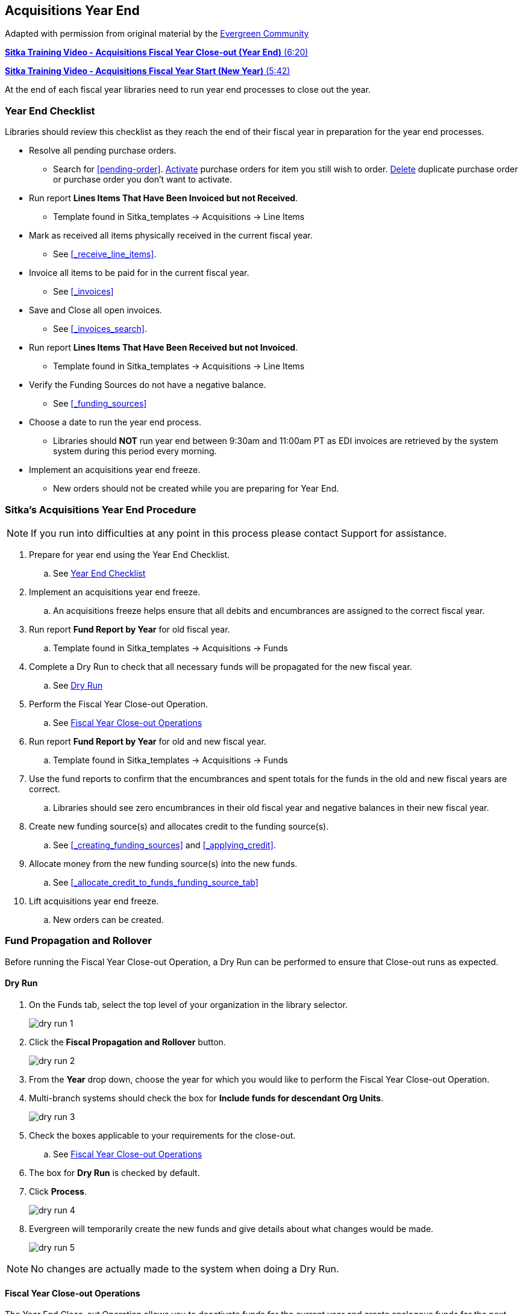 Acquisitions Year End
---------------------
(((year end)))
(((fiscal year close-out)))
(((administration, year end)))
(((administration, fiscal year close-out)))

Adapted with permission from original material by the
https://wiki.evergreen-ils.org/lib/exe/fetch.php?media=administration_functions_in_the_acquistions_module_ev.pdf[Evergreen Community]

https://youtu.be/b8-5k5Cag_w[*Sitka Training Video - Acquisitions Fiscal Year Close-out (Year End)* (6:20)]

https://youtu.be/Sm7pNinfqrs[*Sitka Training Video - Acquisitions Fiscal Year Start (New Year)* (5:42)]

At the end of each fiscal year libraries need to run year end processes to close out the year.

Year End Checklist
~~~~~~~~~~~~~~~~~~
(((administration, year end checklist)))
(((year end checklist)))

Libraries should review this checklist as they reach the end of their fiscal year in preparation for the year end processes.

* Resolve all pending purchase orders.

** Search for xref:pending-order[]. xref:_activate_purchase_order[Activate] purchase orders for item you still
wish to order.  xref:_delete_purchase_orders[Delete] duplicate purchase order or purchase order you don't
want to activate.

* Run report *Lines Items That Have Been Invoiced but not Received*.

** Template found in Sitka_templates -> Acquisitions -> Line Items

* Mark as received all items physically received in the current fiscal year.

** See xref:_receive_line_items[].

* Invoice all items to be paid for in the current fiscal year.

** See xref:_invoices[]

* Save and Close all open invoices.

** See xref:_invoices_search[].

* Run report *Lines Items That Have Been Received but not Invoiced*.

** Template found in Sitka_templates -> Acquisitions -> Line Items

* Verify the Funding Sources do not have a negative balance.

** See xref:_funding_sources[]

* Choose a date to run the year end process.

** Libraries should *NOT* run year end between 9:30am and 11:00am PT as EDI invoices are retrieved by the system system during this period every morning.

* Implement an acquisitions year end freeze.

** New orders should not be created while you are preparing for Year End.

Sitka's Acquisitions Year End Procedure
~~~~~~~~~~~~~~~~~~~~~~~~~~~~~~~~~~~~~~~
[[sitkas-acquisitions-year-end-procedure]]

[NOTE]
=====
If you run into difficulties at any point in this process please contact Support for assistance.
=====

. Prepare for year end using the Year End Checklist.

.. See xref:_year_end_checklist[]

. Implement an acquisitions year end freeze.

.. An acquisitions freeze helps ensure that all debits and encumbrances are assigned to the correct fiscal year.

. Run report *Fund Report by Year* for old fiscal year.

.. Template found in Sitka_templates -> Acquisitions -> Funds

. Complete a Dry Run to check that all necessary funds will be propagated for the new fiscal year.

.. See xref:_dry_run[]

. Perform the Fiscal Year Close-out Operation.

.. See xref:_fiscal_year_close_out_operations[]

. Run report *Fund Report by Year* for old and new fiscal year.

.. Template found in Sitka_templates -> Acquisitions -> Funds

. Use the fund reports to confirm that the encumbrances and spent totals for the funds in the old and new fiscal years are correct.

.. Libraries should see zero encumbrances in their old fiscal year and negative balances in their new fiscal year.

. Create new funding source(s) and allocates credit to the funding source(s).

.. See xref:_creating_funding_sources[] and xref:_applying_credit[].

. Allocate money from the new funding source(s) into the new funds.

.. See xref:_allocate_credit_to_funds_funding_source_tab[]

. Lift acquisitions year end freeze.

.. New orders can be created.


Fund Propagation and Rollover
~~~~~~~~~~~~~~~~~~~~~~~~~~~~~
(((year end, fund propagations)))
(((year end, rollover)))
(((fund propagations)))
(((rollover)))


Before running the Fiscal Year Close-out Operation, a Dry Run can be performed to ensure that
Close-out runs as expected.

Dry Run
^^^^^^^
(((year end, dry run)))
(((dry run)))

. On the Funds tab, select the top level of your organization in the library selector.
+
image::images/administration/dry-run-1.png[]
+
. Click the *Fiscal Propagation and Rollover* button.
+
image::images/administration/dry-run-2.png[]
+
. From the *Year* drop down, choose the year for which you would like to perform the Fiscal Year 
Close-out Operation.
. Multi-branch systems should check the box for *Include funds for descendant Org Units*.
+
image::images/administration/dry-run-3.png[]
+
. Check the boxes applicable to your requirements for the close-out.
.. See xref:_fiscal_year_close_out_operations[]
. The box for *Dry Run* is checked by default.
. Click *Process*.
+
image::images/administration/dry-run-4.png[]
+
. Evergreen will temporarily create the new funds and give details about what changes would be made.
+
image::images/administration/dry-run-5.png[]


[NOTE]
======
No changes are actually made to the system when doing a Dry Run.
======

Fiscal Year Close-out Operations
^^^^^^^^^^^^^^^^^^^^^^^^^^^^^^^^

The Year End Close-out Operation allows you to deactivate funds for the current year and create analogous
funds for the next year. It transfers encumbrances to the analogous funds.

Choose *ONE* of the following options for Fiscal Year Close-out

. xref:propagation-only[] - Create analogous funds for the next year.

. xref:rollover-encumbrance-only[] - Create analogous funds for the next year and rollover encumbrances.

anchor:propagation-only[Propagation Only]

.Propagation Only
. On the Funds tab, select the top level of your organization in the library selector.
+
image::images/administration/dry-run-1.png[]
+
. *Propagate* must be set to YES for every fund that will be propagated.
.. See xref:_creating_funds[] for information on these check boxes.
+
image::images/administration/year-end-1.png[]
+
. Click the *Fiscal Propagation and Rollover* button.
+
image::images/administration/dry-run-2.png[]
+
. From the *Year* drop down, choose the year for which you would like to perform the Fiscal Year 
Close-out Operation.
. Multi-branch systems should check the box for *Include funds for descendant Org Units*.
+
image::images/administration/dry-run-3.png[]
+
. Click *Process*.
+
image::images/administration/year-end-2.png[]
+
. Evergreen will create new funds, increasing the year by one, for all the funds in the year you selected 
that have *Propagate* set to YES; no money or encumbrances are moved. Evergreen will display a summary of
the changes.
+
image::images/administration/year-end-3.png[]
+
. Click *Close* to return to the Funds tab.

anchor:rollover-encumbrance-only[Rollover Encumbrances Only]

.Rollover Encumbrances Only
. On the Funds tab, select the top level of your organization in the library selector.
+
image::images/administration/dry-run-1.png[]
+
. *Propagate* must be set to YES for every fund that will be propagated.
. *Rollover* must be set to YES for every fund where the encumbrances should be rolled over.
.. See xref:_creating_funds[] for information on these check boxes.
+
image::images/administration/year-end-4.png[]
+
. Click the *Fiscal Propagation and Rollover* button.
+
image::images/administration/dry-run-2.png[]
+
. From the *Year* drop down, choose the year for which you would like to perform the Fiscal Year 
Close-out Operation.
. Multi-branch systems should check the box for *Include funds for descendant Org Units*.
+
image::images/administration/dry-run-3.png[]
+
. Click *Process*.
+
image::images/administration/year-end-5.png[]
+
. Evergreen will create new funds, increasing the year by one, for all the funds in the year you selected 
that have *Propagate* set to YES. Encumbrances will be moved to the new funds for every fund where 
the *Rollover* box was checked. The old funds will be de-activated. Evergreen will display a summary 
of the changes.
+
image::images/administration/year-end-6.png[]
+
. Click *Close* to return to the Funds tab.
